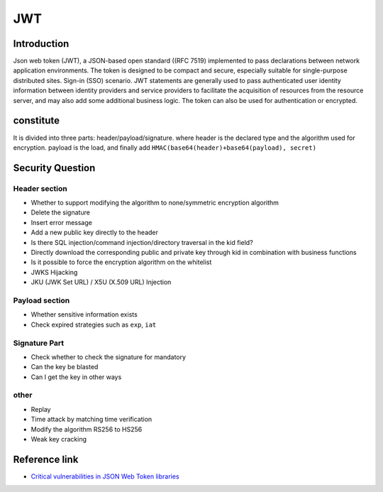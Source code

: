 JWT
========================================

Introduction
----------------------------------------
Json web token (JWT), a JSON-based open standard ((RFC 7519) implemented to pass declarations between network application environments. The token is designed to be compact and secure, especially suitable for single-purpose distributed sites. Sign-in (SSO) scenario. JWT statements are generally used to pass authenticated user identity information between identity providers and service providers to facilitate the acquisition of resources from the resource server, and may also add some additional business logic. The token can also be used for authentication or encrypted.

constitute
----------------------------------------
It is divided into three parts: header/payload/signature. where header is the declared type and the algorithm used for encryption. payload is the load, and finally add ``HMAC(base64(header)+base64(payload), secret)``

Security Question
----------------------------------------

Header section
~~~~~~~~~~~~~~~~~~~~~~~~~~~~~~~~~~~~~~~~
- Whether to support modifying the algorithm to none/symmetric encryption algorithm
- Delete the signature
- Insert error message
- Add a new public key directly to the header
- Is there SQL injection/command injection/directory traversal in the kid field?
- Directly download the corresponding public and private key through kid in combination with business functions
- Is it possible to force the encryption algorithm on the whitelist
- JWKS Hijacking
- JKU (JWK Set URL) / X5U (X.509 URL) Injection

Payload section
~~~~~~~~~~~~~~~~~~~~~~~~~~~~~~~~~~~~~~~~
- Whether sensitive information exists
- Check expired strategies such as ``exp``, ``iat``

Signature Part
~~~~~~~~~~~~~~~~~~~~~~~~~~~~~~~~~~~~~~~~
- Check whether to check the signature for mandatory
- Can the key be blasted
- Can I get the key in other ways

other
~~~~~~~~~~~~~~~~~~~~~~~~~~~~~~~~~~~~~~~~
- Replay
- Time attack by matching time verification
- Modify the algorithm RS256 to HS256
- Weak key cracking

Reference link
----------------------------------------
- `Critical vulnerabilities in JSON Web Token libraries <https://auth0.com/blog/>`_

